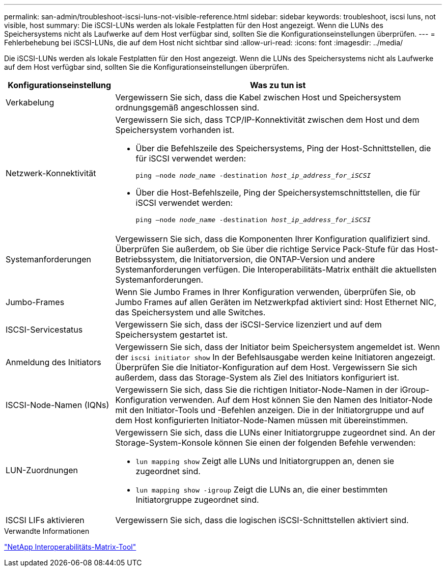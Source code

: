 ---
permalink: san-admin/troubleshoot-iscsi-luns-not-visible-reference.html 
sidebar: sidebar 
keywords: troubleshoot, iscsi luns, not visible, host 
summary: Die iSCSI-LUNs werden als lokale Festplatten für den Host angezeigt. Wenn die LUNs des Speichersystems nicht als Laufwerke auf dem Host verfügbar sind, sollten Sie die Konfigurationseinstellungen überprüfen. 
---
= Fehlerbehebung bei iSCSI-LUNs, die auf dem Host nicht sichtbar sind
:allow-uri-read: 
:icons: font
:imagesdir: ../media/


[role="lead"]
Die iSCSI-LUNs werden als lokale Festplatten für den Host angezeigt. Wenn die LUNs des Speichersystems nicht als Laufwerke auf dem Host verfügbar sind, sollten Sie die Konfigurationseinstellungen überprüfen.

[cols="1, 3"]
|===
| Konfigurationseinstellung | Was zu tun ist 


 a| 
Verkabelung
 a| 
Vergewissern Sie sich, dass die Kabel zwischen Host und Speichersystem ordnungsgemäß angeschlossen sind.



 a| 
Netzwerk-Konnektivität
 a| 
Vergewissern Sie sich, dass TCP/IP-Konnektivität zwischen dem Host und dem Speichersystem vorhanden ist.

* Über die Befehlszeile des Speichersystems, Ping der Host-Schnittstellen, die für iSCSI verwendet werden:
+
`ping –node _node_name_ -destination _host_ip_address_for_iSCSI_`

* Über die Host-Befehlszeile, Ping der Speichersystemschnittstellen, die für iSCSI verwendet werden:
+
`ping –node _node_name_ -destination _host_ip_address_for_iSCSI_`





 a| 
Systemanforderungen
 a| 
Vergewissern Sie sich, dass die Komponenten Ihrer Konfiguration qualifiziert sind. Überprüfen Sie außerdem, ob Sie über die richtige Service Pack-Stufe für das Host-Betriebssystem, die Initiatorversion, die ONTAP-Version und andere Systemanforderungen verfügen. Die Interoperabilitäts-Matrix enthält die aktuellsten Systemanforderungen.



 a| 
Jumbo-Frames
 a| 
Wenn Sie Jumbo Frames in Ihrer Konfiguration verwenden, überprüfen Sie, ob Jumbo Frames auf allen Geräten im Netzwerkpfad aktiviert sind: Host Ethernet NIC, das Speichersystem und alle Switches.



 a| 
ISCSI-Servicestatus
 a| 
Vergewissern Sie sich, dass der iSCSI-Service lizenziert und auf dem Speichersystem gestartet ist.



 a| 
Anmeldung des Initiators
 a| 
Vergewissern Sie sich, dass der Initiator beim Speichersystem angemeldet ist. Wenn der `iscsi initiator show` In der Befehlsausgabe werden keine Initiatoren angezeigt. Überprüfen Sie die Initiator-Konfiguration auf dem Host. Vergewissern Sie sich außerdem, dass das Storage-System als Ziel des Initiators konfiguriert ist.



 a| 
ISCSI-Node-Namen (IQNs)
 a| 
Vergewissern Sie sich, dass Sie die richtigen Initiator-Node-Namen in der iGroup-Konfiguration verwenden. Auf dem Host können Sie den Namen des Initiator-Node mit den Initiator-Tools und -Befehlen anzeigen. Die in der Initiatorgruppe und auf dem Host konfigurierten Initiator-Node-Namen müssen mit übereinstimmen.



 a| 
LUN-Zuordnungen
 a| 
Vergewissern Sie sich, dass die LUNs einer Initiatorgruppe zugeordnet sind. An der Storage-System-Konsole können Sie einen der folgenden Befehle verwenden:

* `lun mapping show` Zeigt alle LUNs und Initiatorgruppen an, denen sie zugeordnet sind.
* `lun mapping show -igroup` Zeigt die LUNs an, die einer bestimmten Initiatorgruppe zugeordnet sind.




 a| 
ISCSI LIFs aktivieren
 a| 
Vergewissern Sie sich, dass die logischen iSCSI-Schnittstellen aktiviert sind.

|===
.Verwandte Informationen
https://mysupport.netapp.com/matrix["NetApp Interoperabilitäts-Matrix-Tool"^]

